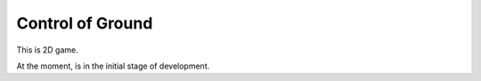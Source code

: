 Control of Ground
=================

This is 2D game.

At the moment, is in the initial stage of development.